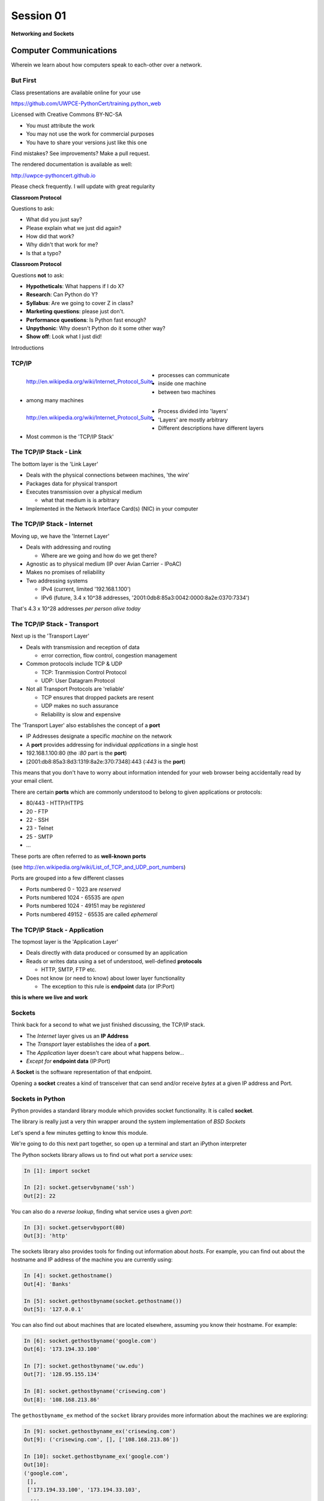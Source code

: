 **********
Session 01
**********

.. figure:: /_static/python.png
    :align: center
    :width: 50%

    **Networking and Sockets**

Computer Communications
=======================

.. rst-class:: large centered

Wherein we learn about how computers speak to each-other over a network.

But First
---------

.. rst-class:: left
.. container::

    Class presentations are available online for your use

    .. rst-class:: small

    https://github.com/UWPCE-PythonCert/training.python_web

    .. rst-class:: build
    .. container::

        Licensed with Creative Commons BY-NC-SA

        .. rst-class:: build

        * You must attribute the work
        * You may not use the work for commercial purposes
        * You have to share your versions just like this one

        Find mistakes? See improvements? Make a pull request.

.. nextslide::

The rendered documentation is available as well:

http://uwpce-pythoncert.github.io

Please check frequently. I will update with great regularity

.. nextslide::

**Classroom Protocol**

.. rst-class:: build
.. container::

    Questions to ask:

    .. rst-class:: build

    * What did you just say?
    * Please explain what we just did again?
    * How did that work?
    * Why didn't that work for me?
    * Is that a typo?

.. nextslide::

**Classroom Protocol**

.. rst-class:: build
.. container::

    Questions **not** to ask:

    .. rst-class:: build

    * **Hypotheticals**: What happens if I do X?
    * **Research**: Can Python do Y?
    * **Syllabus**: Are we going to cover Z in class?
    * **Marketing questions**: please just don't.
    * **Performance questions**: Is Python fast enough?
    * **Unpythonic**: Why doesn't Python do it some other way?
    * **Show off**: Look what I just did!

.. nextslide::

.. rst-class:: large center

Introductions


TCP/IP
------

.. figure:: /_static/network_topology.png
    :align: left

    http://en.wikipedia.org/wiki/Internet_Protocol_Suite

.. rst-class:: build

* processes can communicate
* inside one machine
* between two machines
* among many machines


.. nextslide::

.. figure:: /_static/data_in_tcpip_stack.png
    :align: left
    :width: 100%

    http://en.wikipedia.org/wiki/Internet_Protocol_Suite

.. rst-class:: build

* Process divided into 'layers'
* 'Layers' are mostly arbitrary
* Different descriptions have different layers
* Most common is the 'TCP/IP Stack'


The TCP/IP Stack - Link
-----------------------

The bottom layer is the 'Link Layer'

.. rst-class:: build

* Deals with the physical connections between machines, 'the wire'

* Packages data for physical transport

* Executes transmission over a physical medium

  .. rst-class:: build

  * what that medium is is arbitrary

* Implemented in the Network Interface Card(s) (NIC) in your computer


The TCP/IP Stack - Internet
---------------------------

Moving up, we have the 'Internet Layer'

.. rst-class:: build

* Deals with addressing and routing

  .. rst-class:: build

  * Where are we going and how do we get there?

* Agnostic as to physical medium (IP over Avian Carrier - IPoAC)

* Makes no promises of reliability

* Two addressing systems

  .. rst-class:: build

  * IPv4 (current, limited '192.168.1.100')

  * IPv6 (future, 3.4 x 10^38 addresses, '2001:0db8:85a3:0042:0000:8a2e:0370:7334')


.. nextslide::

.. rst-class:: large center

That's 4.3 x 10^28 addresses *per person alive today*


The TCP/IP Stack - Transport
----------------------------

Next up is the 'Transport Layer'

.. rst-class:: build

* Deals with transmission and reception of data

  * error correction, flow control, congestion management

* Common protocols include TCP & UDP

  * TCP: Tranmission Control Protocol

  * UDP: User Datagram Protocol

* Not all Transport Protocols are 'reliable'

  .. rst-class:: build

  * TCP ensures that dropped packets are resent

  * UDP makes no such assurance

  * Reliability is slow and expensive


.. nextslide::

The 'Transport Layer' also establishes the concept of a **port**

.. rst-class:: build
.. container::

    .. rst-class:: build

    * IP Addresses designate a specific *machine* on the network

    * A **port** provides addressing for individual *applications* in a single
      host

    * 192.168.1.100:80  (the *:80* part is the **port**)

    * [2001:db8:85a3:8d3:1319:8a2e:370:7348]:443 (*:443* is the **port**)

    This means that you don't have to worry about information intended for your
    web browser being accidentally read by your email client.


.. nextslide::

There are certain **ports** which are commonly understood to belong to given
applications or protocols:

.. rst-class:: build
.. container::

    .. rst-class:: build

    * 80/443 - HTTP/HTTPS
    * 20 - FTP
    * 22 - SSH
    * 23 - Telnet
    * 25 - SMTP
    * ...

    These ports are often referred to as **well-known ports**

    .. rst-class:: small

    (see http://en.wikipedia.org/wiki/List_of_TCP_and_UDP_port_numbers)

.. nextslide::

Ports are grouped into a few different classes

.. rst-class:: build

* Ports numbered 0 - 1023 are *reserved*

* Ports numbered 1024 - 65535 are *open*

* Ports numbered 1024 - 49151 may be *registered*

* Ports numbered 49152 - 65535 are called *ephemeral*


The TCP/IP Stack - Application
------------------------------

The topmost layer is the 'Application Layer'

.. rst-class:: build
.. container::

    .. rst-class:: build

    * Deals directly with data produced or consumed by an application

    * Reads or writes data using a set of understood, well-defined **protocols**

      * HTTP, SMTP, FTP etc.

    * Does not know (or need to know) about lower layer functionality

      * The exception to this rule is **endpoint** data (or IP:Port)

    .. rst-class:: centered

    **this is where we live and work**


Sockets
-------

Think back for a second to what we just finished discussing, the TCP/IP stack.

.. rst-class:: build
.. container::

    .. rst-class:: build

    * The *Internet* layer gives us an **IP Address**

    * The *Transport* layer establishes the idea of a **port**.

    * The *Application* layer doesn't care about what happens below...

    * *Except for* **endpoint data** (IP:Port)

    A **Socket** is the software representation of that endpoint.

    Opening a **socket** creates a kind of transceiver that can send and/or
    receive *bytes* at a given IP address and Port.


Sockets in Python
-----------------

Python provides a standard library module which provides socket functionality.
It is called **socket**.

.. rst-class:: build
.. container::

    The library is really just a very thin wrapper around the system
    implementation of *BSD Sockets*

    Let's spend a few minutes getting to know this module.

    We're going to do this next part together, so open up a terminal and start
    an iPython interpreter


.. nextslide::

The Python sockets library allows us to find out what port a *service* uses:

.. rst-class:: build
.. container::

    .. code-block:: ipython

        In [1]: import socket

        In [2]: socket.getservbyname('ssh')
        Out[2]: 22

    You can also do a *reverse lookup*, finding what service uses a given *port*:

    .. code-block:: ipython

        In [3]: socket.getservbyport(80)
        Out[3]: 'http'


.. nextslide::

The sockets library also provides tools for finding out information about
*hosts*. For example, you can find out about the hostname and IP address of
the machine you are currently using:

.. code-block:: ipython

    In [4]: socket.gethostname()
    Out[4]: 'Banks'

    In [5]: socket.gethostbyname(socket.gethostname())
    Out[5]: '127.0.0.1'

.. nextslide::

You can also find out about machines that are located elsewhere, assuming you
know their hostname. For example:

.. code-block:: ipython

    In [6]: socket.gethostbyname('google.com')
    Out[6]: '173.194.33.100'

    In [7]: socket.gethostbyname('uw.edu')
    Out[7]: '128.95.155.134'

    In [8]: socket.gethostbyname('crisewing.com')
    Out[8]: '108.168.213.86'


.. nextslide::

The ``gethostbyname_ex`` method of the ``socket`` library provides more
information about the machines we are exploring:

.. code-block:: ipython

    In [9]: socket.gethostbyname_ex('crisewing.com')
    Out[9]: ('crisewing.com', [], ['108.168.213.86'])

    In [10]: socket.gethostbyname_ex('google.com')
    Out[10]:
    ('google.com',
     [],
     ['173.194.33.100', '173.194.33.103',
      ...
      '173.194.33.97', '173.194.33.104'])

.. nextslide::

To create a socket, you use the **socket** method of the ``socket`` library.
It takes up to three optional positional arguments (here we use none to get
the default behavior):

.. code-block:: ipython

    In [11]: foo = socket.socket()

    In [12]: foo
    Out[12]: <socket.socket fd=10, family=AddressFamily.AF_INET,
              type=SocketKind.SOCK_STREAM, proto=0, laddr=('0.0.0.0', 0)>

.. nextslide::

A socket has some properties that are immediately important to us. These
include the *family*, *type* and *protocol* of the socket:

.. rst-class:: build
.. container::

    .. code-block:: ipython

        In [13]: foo.family
        Out[13]: <AddressFamily.AF_INET: 2>

        In [14]: foo.type
        Out[14]: <SocketKind.SOCK_STREAM: 1>

        In [15]: foo.proto
        Out[15]: 0

    You might notice that the values for these properties are integers.  In
    fact, these integers are **constants** defined in the socket library.


.. nextslide:: A quick utility method

Let's define a method in place to help us see these constants. It will take a
single argument, the shared prefix for a defined set of constants:

.. rst-class:: build
.. container::

    (you can also find this in ``resources/session01/socket_tools.py``)

    .. code-block:: ipython

        In [37]: def get_constants(prefix):
           ....:     """mapping of socket module constants to their names"""
           ....:     return {getattr(socket, n): n
           ....:             for n in dir(socket)
           ....:             if n.startswith(prefix)
           ....:     }
           ....:


Socket Families
---------------

Think back a moment to our discussion of the *Internet* layer of the TCP/IP
stack.  There were a couple of different types of IP addresses:

.. rst-class:: build
.. container::

    .. rst-class:: build

    * IPv4 ('192.168.1.100')

    * IPv6 ('2001:0db8:85a3:0042:0000:8a2e:0370:7334')


    The **family** of a socket corresponds to the *addressing system* it uses
    for connecting.

.. nextslide::

Families defined in the ``socket`` library are prefixed by ``AF_``:

.. rst-class:: build
.. container::

    .. code-block:: ipython

        In [39]: families = get_constants('AF_')

        In [40]: families
        Out[40]:
        {<AddressFamily.AF_UNSPEC: 0>: 'AF_UNSPEC',
         <AddressFamily.AF_UNIX: 1>: 'AF_UNIX',
         <AddressFamily.AF_INET: 2>: 'AF_INET',
         ...
         <AddressFamily.AF_INET6: 30>: 'AF_INET6',
         <AddressFamily.AF_SYSTEM: 32>: 'AF_SYSTEM'}

    *Your results may vary*

    Of all of these, the ones we care most about are ``2`` (IPv4) and ``30``
    (IPv6).


.. nextslide:: Unix Domain Sockets


When you are on a machine with an operating system that is Unix-like, you will
find another generally useful socket family: ``AF_UNIX``, or Unix Domain
Sockets. Sockets in this family:

.. rst-class:: build

* connect processes **on the same machine**

* are generally a bit slower than IPC connnections

* have the benefit of allowing the same API for programs that might run on one
  machine __or__ across the network

* use an 'address' that looks like a pathname ('/tmp/foo.sock')


.. nextslide:: Test your skills

What is the *default* family for the socket we created just a moment ago?

.. rst-class:: build
.. container::

    (remember we bound the socket to the symbol ``foo``)

    How did you figure this out?


Socket Types
------------

The socket *type* determines the semantics of socket communications.

.. rst-class:: build
.. container::

    Look up socket type constants with the ``SOCK_`` prefix:

    .. code-block:: ipython

        In [42]: types = get_constants('SOCK_')

        In [43]: types
        Out[43]:
        {<SocketKind.SOCK_STREAM: 1>: 'SOCK_STREAM',
         <SocketKind.SOCK_DGRAM: 2>: 'SOCK_DGRAM',
         <SocketKind.SOCK_RAW: 3>: 'SOCK_RAW',
         <SocketKind.SOCK_RDM: 4>: 'SOCK_RDM',
         <SocketKind.SOCK_SEQPACKET: 5>: 'SOCK_SEQPACKET'}

    The most common are ``1`` (Stream communication (TCP)) and ``2`` (Datagram
    communication (UDP)).


.. nextslide:: Test your skills

What is the *default* type for our generic socket, ``foo``?


Socket Protocols
----------------

A socket also has a designated *protocol*. The constants for these are
prefixed by ``IPPROTO_``:

.. rst-class:: build
.. container::

    .. code-block:: ipython

        In [45]: protocols = get_constants('IPPROTO_')

        In [46]: protocols
        Out[46]:
        {0: 'IPPROTO_IP',
         ...
         6: 'IPPROTO_TCP',
         ...
         17: 'IPPROTO_UDP',
         ...}

    The choice of which protocol to use for a socket is determined by the
    *internet layer* protocol you intend to use. ``TCP``? ``UDP``? ``ICMP``?
    ``IGMP``?


.. nextslide:: Test your skills

What is the *default* protocol used by our generic socket, ``foo``?


Customizing Sockets
-------------------

These three properties of a socket correspond to the three positional
arguments you may pass to the socket constructor.

.. rst-class:: build
.. container::

    Using them allows you to create sockets with specific communications
    profiles:

    .. code-block:: ipython

        In [3]: socket.socket(socket.AF_INET,
           ...:               socket.SOCK_DGRAM,
           ...:               socket.IPPROTO_UDP)
        Out[3]: <socket.socket fd=7,
                    family=AddressFamily.AF_INET,
                    type=SocketKind.SOCK_DGRAM,
                    proto=17,
                    laddr=('0.0.0.0', 0)>


Break Time
----------

So far we have:

.. rst-class:: build
.. container::

    .. rst-class:: build

    * learned about the "layers" of the TCP/IP Stack
    * discussed *families*, *types* and *protocols* in sockets
    * learned how to create sockets with a specific communications profile.

    When we return we'll learn how to find the communcations profiles of remote
    sockets, how to connect to them, and how to send and receive messages.

    Take a few minutes now to clear your head (do not quit your python
    interpreter).


Address Information
-------------------

When you are creating a socket to communicate with a remote service, the
remote socket will have a specific communications profile.

.. rst-class:: build
.. container::

    The local socket you create must match that communications profile.

    How can you determine the *correct* values to use?

    .. rst-class:: centered

    **You ask.**

.. nextslide::

The function ``socket.getaddrinfo`` provides information about available
connections on a given host.

.. code-block:: python

    socket.getaddrinfo('127.0.0.1', 80)

.. rst-class:: build
.. container::

    This provides all you need to make a proper connection to a socket on a
    remote host. The value returned is a tuple of:

    .. rst-class:: build

    * socket family
    * socket type
    * socket protocol
    * canonical name (usually empty, unless requested by flag)
    * socket address (tuple of IP and Port)


.. nextslide:: A quick utility method

Again, let's create a utility method in-place so we can see this in action:

.. code-block:: ipython

    In [10]: def get_address_info(host, port):
       ....:     for response in socket.getaddrinfo(host, port):
       ....:         fam, typ, pro, nam, add = response
       ....:         print('family: {}'.format(families[fam]))
       ....:         print('type: {}'.format(types[typ]))
       ....:         print('protocol: {}'.format(protocols[pro]))
       ....:         print('canonical name: {}'.format(nam))
       ....:         print('socket address: {}'.format(add))
       ....:         print('')
       ....:

(you can also find this in ``resources/session01/socket_tools.py``)


.. nextslide:: On Your Own Machine

Now, ask your own machine what possible connections are available for 'http':

.. rst-class:: build
.. container::

    .. code-block:: ipython

        In [11]: get_address_info(socket.gethostname(), 'http')
        family: AF_INET
        type: SOCK_DGRAM
        protocol: IPPROTO_UDP
        canonical name:
        socket address: ('127.0.0.1', 80)

        family: AF_INET
        type: SOCK_STREAM
        protocol: IPPROTO_TCP
        canonical name:
        socket address: ('127.0.0.1', 80)

    What answers do you get?


.. nextslide:: On the Internet

.. code-block:: ipython

    In [12]: get_address_info('crisewing.com', 'http')
    family: AF_INET
    type: SOCK_DGRAM
    protocol: IPPROTO_UDP
    canonical name:
    socket address: ('108.168.213.86', 80)

    family: AF_INET
    type: SOCK_STREAM
    protocol: IPPROTO_TCP
    canonical name:
    socket address: ('108.168.213.86', 80)

.. rst-class:: build
.. container::

    Try a few other servers you know about.


Client Side
===========

.. rst-class:: build
.. container::

    .. rst-class:: large

    Let's put this to use

    We'll communicate with a remote server as a *client*


Construct a Socket
------------------

We've already made a socket ``foo`` using the generic constructor without any
arguments.  We can make a better one now by using real address information from
a real server online [**do not type this yet**]:

.. code-block:: ipython

    In [13]: streams = [info
       ....:     for info in socket.getaddrinfo('crisewing.com', 'http')
       ....:     if info[1] == socket.SOCK_STREAM]
       ....:
    In [14]: streams
    Out[14]:
    [(<AddressFamily.AF_INET: 2>,
      <SocketKind.SOCK_STREAM: 1>,
      6,
      '',
      ('108.168.213.86', 80))]
    In [15]: info = streams[0]
    In [16]: cewing_socket = socket.socket(*info[:3])


Connecting a Socket
-------------------

Once the socket is constructed with the appropriate *family*, *type* and
*protocol*, we can connect it to the address of our remote server:

.. code-block:: ipython

    In [18]: cewing_socket.connect(info[-1])

.. rst-class:: build

* a successful connection returns ``None``

* a failed connection raises an error

* you can use the *type* of error returned to tell why the connection failed.


Sending a Message
-----------------

Send a message to the server on the other end of our connection (we'll
learn in session 2 about the message we are sending):

.. code-block:: ipython

    In [19]: msg = "GET / HTTP/1.1\r\n"
    In [20]: msg += "Host: crisewing.com\r\n\r\n"
    In [21]: msg = msg.encode('utf8')
    In [22]: msg
    Out[22]: b'GET / HTTP/1.1\r\nHost: crisewing.com\r\n\r\n'
    In [23]: cewing_socket.sendall(msg)

.. rst-class:: build small

* the transmission continues until all data is sent or an error occurs
* success returns ``None``
* failure to send raises an error
* the type of error can tell you why the transmission failed
* but you **cannot** know how much, if any, of your data was sent


Messages Are Bytes
------------------

One detail from the previous code should stand out:

.. code-block:: ipython

    In [21]: msg = msg.encode('utf8')
    In [22]: msg
    Out[22]: b'GET / HTTP/1.1\r\nHost: crisewing.com\r\n\r\n'

You can **only** send bytes through a socket, **never** unicode

.. code-block:: ipython

    In [35]: cewing_socket.sendall(msg.decode('utf8'))
    ---------------------------------------------------------------------------
    TypeError                                 Traceback (most recent call last)
    <ipython-input-35-8178ec7f234d> in <module>()
    ----> 1 cewing_socket.sendall(msg.decode('utf8'))

    TypeError: 'str' does not support the buffer interface


Receiving a Reply
-----------------

Whatever reply we get is received by the socket we created. We can read it
back out (again, **do not type this yet**):

.. code-block:: ipython

    In [24]: response = cewing_socket.recv(4096)
    In [25]: response[:60]
    Out[25]: b'HTTP/1.1 200 OK\r\nServer: nginx\r\nDate: Sun, 20 Sep 2015 03:38'

.. rst-class:: build

* The sole required argument is ``buffer_size`` (an integer). It should be a
  power of 2 and smallish (~4096)
* It returns a byte string of ``buffer_size`` (or smaller if less data was
  received)
* If the response is longer than ``buffer size``, you can call the method
  repeatedly. The last bunch will be less than ``buffer size``.


Cleaning Up
-----------

When you are finished with a connection, you should always close it::

    cewing_socket.close()


Putting it all together
-----------------------

First, connect and send a message:

.. code-block:: ipython

    In [55]: info = socket.getaddrinfo('crisewing.com', 'http')
    In [56]: streams = [i for i in info if i[1] == socket.SOCK_STREAM]
    In [57]: sock_info = streams[0]
    In [58]: msg = "GET / HTTP/1.1\r\n"
    In [59]: msg += "Host: crisewing.com\r\n\r\n"
    In [60]: msg = msg.encode('utf8')
    In [61]: cewing_socket = socket.socket(*sock_info[:3])
    In [62]: cewing_socket.connect(sock_info[-1])
    In [63]: cewing_socket.sendall(msg)


.. nextslide::

Then, receive a reply, iterating until it is complete:

.. code-block:: ipython

    In [65]: buffsize = 4096
    In [66]: response = b''
    In [67]: done = False
    In [68]: while not done:
       ....:     msg_part = cewing_socket.recv(buffsize)
       ....:     if len(msg_part) < buffsize:
       ....:         done = True
       ....:         cewing_socket.close()
       ....:     response += msg_part
       ....:
    In [69]: len(response)
    Out[69]: 19464


Server Side
===========

.. rst-class:: build
.. container::

    .. rst-class:: large

    What about the other half of the equation?

    Let's build a server and see how that part works.

Construct a Socket
------------------

**For the moment, stop typing this into your interpreter.**

.. rst-class:: build
.. container::

    Again, we begin by constructing a socket. Since we are actually the server
    this time, we get to choose family, type and protocol:

    .. code-block:: ipython

        In [70]: server_socket = socket.socket(
           ....:     socket.AF_INET,
           ....:     socket.SOCK_STREAM,
           ....:     socket.IPPROTO_TCP)

        In [71]: server_socket
        Out[71]: <socket.socket fd=12, family=AddressFamily.AF_INET,
                    type=SocketKind.SOCK_STREAM, proto=6, laddr=('0.0.0.0', 0)>


Bind the Socket
---------------

Our server socket needs to be **bound** to an address. This is the IP Address
and Port to which clients must connect:

.. rst-class:: build
.. container::

    .. code-block:: ipython

        In [72]: address = ('127.0.0.1', 50000)
        In [73]: server_socket.bind(address)

    **Terminology Note**: In a server/client relationship, the server *binds*
    to an address and port. The client *connects*

Listen for Connections
----------------------

Once our socket is bound to an address, we can listen for attempted
connections:

.. code-block:: ipython

    In [74]: server_socket.listen(1)

.. rst-class:: build

* The argument to ``listen`` is the *backlog*
* The *backlog* is the **maximum** number of connection requests that the
  socket will queue
* Once the limit is reached, the socket refuses new connections.


Accept A Connection
-------------------

When a socket is listening, it can receive incoming connection requests:

.. code-block:: ipython

    In [75]: connection, client_address = server_socket.accept()

.. rst-class:: build

* The call to ``socket.accept()`` is a *blocking* call.  It will not return
  values until a client *connects*
* The ``connection`` returned by a call to ``accept`` is a **new socket**.
  This new socket is used to communicate with the client
* The ``client_address`` is a two-tuple of IP Address and Port for the client
  socket
* When a connection request is 'accepted', it is removed from the backlog
  queue.


Communicate
-----------

The ``connection`` socket can now be used to receive messages from the client
which made the connection:

.. code-block:: ipython

    In [76]: connection.recv(buffsize)

It may also be used to return a reply:

.. code-block:: ipython

    In [77]: connection.sendall("message received")


Clean Up
--------

Once a transaction between the client and server is complete, the
``connection`` socket should be closed:

.. rst-class:: build
.. container::

    .. code-block:: ipython

        In [78]: connection.close()

    At this point, the ``server_socket`` can again accept a new client
    connection.

    Note that the ``server_socket`` is *never* closed as long as the server
    continues to run.


Getting the Flow
================

.. rst-class:: left
.. container::

    The flow of this interaction can be a bit confusing.  Let's see it in
    action step-by-step.

    .. rst-class:: build
    .. container::

        .. container::

            Open a second iPython interpreter and place it next to your first so
            you can see both of them at the same time.


Create a Server
---------------

In your first python interpreter, create a server socket and prepare it for
connections:

.. rst-class:: build
.. container::

    .. code-block:: ipython

        In [81]: server_socket = socket.socket(
           ....:     socket.AF_INET,
           ....:     socket.SOCK_STREAM,
           ....:     socket.IPPROTO_IP)
        In [82]: server_socket.bind(('127.0.0.1', 50000))
        In [83]: server_socket.listen(1)
        In [84]: conn, addr = server_socket.accept()


    At this point, you should **not** get back a prompt. The server socket is
    waiting for a connection to be made.


Create a Client
---------------

In your second interpreter, create a client socket and prepare to send a
message:

.. rst-class:: build
.. container::

    .. code-block:: ipython

        In [1]: import socket
        In [2]: client_socket = socket.socket(
           ...:     socket.AF_INET,
           ...:     socket.SOCK_STREAM,
           ...:     socket.IPPROTO_IP)

    Before connecting, keep your eye on the server interpreter:

    .. code-block:: ipython

        In [3]: client_socket.connect(('127.0.0.1', 50000))


Send a Message Client->Server
-----------------------------

As soon as you made the connection above, you should have seen the prompt
return in your server interpreter. The ``accept`` method finally returned a
new connection socket.

.. rst-class:: build
.. container::

    When you're ready, type the following in the *client* interpreter:

    .. code-block:: ipython

        In [4]: client_socket.sendall('Hey, can you hear me?'.encode('utf8'))


Receive and Respond
-------------------

Back in your server interpreter, go ahead and receive the message from your
client:

.. rst-class:: build
.. container::

    .. code-block:: ipython

        In [87]: msg = conn.recv(4096)
        In [88]: msg
        Out[88]: b'Hey, can you hear me?'

    Send a message back, and then close up your connection:

    .. code-block:: ipython

        In [89]: conn.sendall('Yes, I can hear you.'.encode('utf8'))
        In [90]: conn.close()

Finish Up
---------

Back in your client interpreter, take a look at the response to your message,
then be sure to close your client socket too:

.. rst-class:: build
.. container::

    .. code-block:: ipython

        In [5]: from_server = client_socket.recv(4096)
        In [6]: from_server
        Out[6]: b'Yes, I can hear you.'
        In [7]: client_socket.close()

    And now that we're done, we can close up the server socket too (back in the
    server interpreter):

    .. code-block:: ipython

        In [91]: server_socket.close()


.. nextslide:: Congratulations!

.. rst-class:: large center

You've run your first client-server interaction


Homework
========

.. rst-class:: left
.. container::

    Your homework assignment for this week is to take what you've learned here
    and build a simple "echo" server.

    .. rst-class:: build
    .. container::

        The server should automatically return to any client that connects *exactly*
        what it receives (it should **echo** all messages).

        You will also write a python script that, when run, will send a message to the
        server and receive the reply, printing it to ``stdout``.

        Finally, you'll do all of this so that it can be tested.


Your Task
---------

In our class repository, there is a folder ``resources/session01``.

.. rst-class:: build
.. container::

    Inside that folder, you should find:

    .. rst-class:: build

    * A file ``tasks.txt`` that contains these instructions

    * A skeleton for your server in ``echo_server.py``

    * A skeleton for your client script in ``echo_client.py``

    * Some simple tests in ``tests.py``

    Your task is to make the tests pass.


Running the Tests
-----------------

To run the tests, you'll have to set the server running in one terminal:

.. rst-class:: build
.. container::

    .. code-block:: bash

        $ python echo_server.py

    Then, in a second terminal, you will execute the tests:

    .. code-block:: bash

        $ python tests.py

    You should see output like this:

    .. code-block:: bash

        [...]
        FAILED (failures=2)


Submitting Your Homework
------------------------

To submit your homework:

.. rst-class:: build
.. container::

    .. rst-class:: build

    * Create a new repository in GitHub.  Call it ``echo_sockets``.

    * Put the ``echo_server.py``, ``echo_client.py`` and ``tests.py`` files in
      this repository.

    * Send us an email with a link to your repository when you are
      done.

    We will clone your repository and run the tests as described above.

    And we'll make comments inline on your repository.


Going Further
-------------

In ``assignments/session01/tasks.txt`` you'll find a few extra problems to try.

.. rst-class:: build
.. container::

    If you finish the first part of the homework in less than 3-4 hours give
    one or more of these a whirl.

    They are not required, but if you include solutions in your repository,
    we'll review your work.
